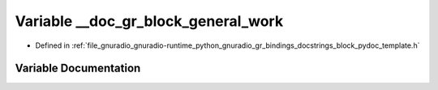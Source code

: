 .. _exhale_variable_block__pydoc__template_8h_1a631f765d06adce66c96871606941fd52:

Variable __doc_gr_block_general_work
====================================

- Defined in :ref:`file_gnuradio_gnuradio-runtime_python_gnuradio_gr_bindings_docstrings_block_pydoc_template.h`


Variable Documentation
----------------------


.. doxygenvariable:: __doc_gr_block_general_work
   :project: gnuradio